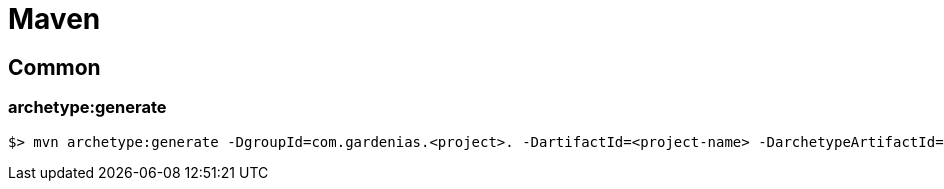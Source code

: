 [[maven]]
= Maven

== Common

=== archetype:generate

```
$> mvn archetype:generate -DgroupId=com.gardenias.<project>. -DartifactId=<project-name> -DarchetypeArtifactId=maven-archetype-quickstart -DinteractiveMode=false
```
